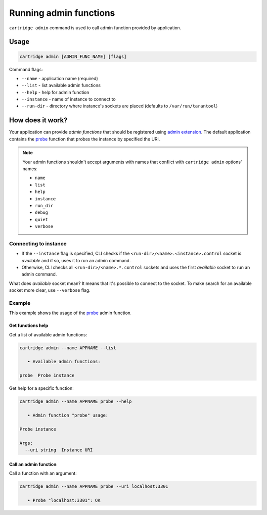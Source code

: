 .. _cartridge-cli.admin:

===============================================================================
Running admin functions
===============================================================================

``cartridge admin`` command is used to call admin function provided by application.

-------------------------------------------------------------------------------
Usage
-------------------------------------------------------------------------------

.. code-block:: bash

    cartridge admin [ADMIN_FUNC_NAME] [flags]

Command flags:

* ``--name`` - application name (required)
* ``--list`` - list available admin functions
* ``--help`` - help for admin function
* ``--instance`` - name of instance to connect to
* ``--run-dir`` - directory where instance's sockets are placed
  (defaults to ``/var/run/tarantool``)

-------------------------------------------------------------------------------
How does it work?
-------------------------------------------------------------------------------

Your application can provide *admin functions* that should be registered using
`admin extension <https://github.com/tarantool/cartridge-cli-extensions/blob/master/doc/admin.md>`_.
The default application contains the
`probe <https://github.com/tarantool/cartridge-cli-extensions/blob/master/doc/admin.md#example>`_
function that probes the instance by specified the URI.

.. NOTE::

    Your admin functions shouldn't accept arguments with names
    that conflict with ``cartridge admin`` options' names:

    * ``name``
    * ``list``
    * ``help``
    * ``instance``
    * ``run_dir``
    * ``debug``
    * ``quiet``
    * ``verbose``

~~~~~~~~~~~~~~~~~~~~~~~~~~~~~~~~~~~~~~~~~~~~~~~~~~~~~~~~~~~~~~~~~~~~~~~~~~~~~~~
Connecting to instance
~~~~~~~~~~~~~~~~~~~~~~~~~~~~~~~~~~~~~~~~~~~~~~~~~~~~~~~~~~~~~~~~~~~~~~~~~~~~~~~

* If the ``--instance`` flag is specified, CLI checks if the
  ``<run-dir>/<name>.<instance>.control`` socket is *available* and if so,
  uses it to run an admin command.

* Otherwise, CLI checks all ``<run-dir>/<name>.*.control`` sockets and uses the
  first *available* socket to run an admin command.

What does *available* socket mean?
It means that it's possible to connect to the socket.
To make search for an available socket more clear, use ``--verbose`` flag.

~~~~~~~~~~~~~~~~~~~~~~~~~~~~~~~~~~~~~~~~~~~~~~~~~~~~~~~~~~~~~~~~~~~~~~~~~~~~~~~
Example
~~~~~~~~~~~~~~~~~~~~~~~~~~~~~~~~~~~~~~~~~~~~~~~~~~~~~~~~~~~~~~~~~~~~~~~~~~~~~~~

This example shows the usage of the
`probe <https://github.com/tarantool/cartridge-cli-extensions/blob/master/doc/admin.md#example>`_
admin function.

*******************************************************************************
Get functions help
*******************************************************************************

Get a list of available admin functions:

.. code-block:: bash

    cartridge admin --name APPNAME --list

       • Available admin functions:

    probe  Probe instance


Get help for a specific function:

.. code-block:: bash

    cartridge admin --name APPNAME probe --help

       • Admin function "probe" usage:

    Probe instance

    Args:
      --uri string  Instance URI

*******************************************************************************
Call an admin function
*******************************************************************************

Call a function with an argument:

.. code-block:: bash

    cartridge admin --name APPNAME probe --uri localhost:3301

       • Probe "localhost:3301": OK
